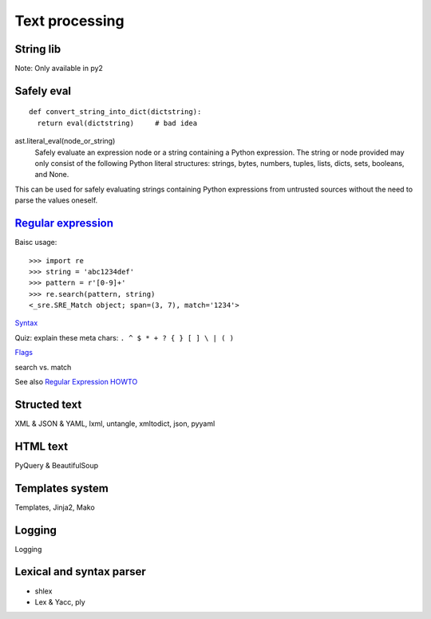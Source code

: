 Text processing
===============

String lib
----------

Note: Only available in py2

Safely eval
-----------

::

  def convert_string_into_dict(dictstring):
    return eval(dictstring)     # bad idea

ast.literal_eval(node_or_string)
  Safely evaluate an expression node or a string containing a Python expression. The string or node provided may only consist of the following Python literal structures: strings, bytes, numbers, tuples, lists, dicts, sets, booleans, and None.

This can be used for safely evaluating strings containing Python expressions from untrusted sources without the need to parse the values oneself.

`Regular expression <https://docs.python.org/3.4/library/re.html>`_
-------------------------------------------------------------------

Baisc usage::

  >>> import re
  >>> string = 'abc1234def'
  >>> pattern = r'[0-9]+'
  >>> re.search(pattern, string)
  <_sre.SRE_Match object; span=(3, 7), match='1234'>

`Syntax <https://docs.python.org/3.4/library/re.html#regular-expression-syntax>`_

Quiz: explain these meta chars: ``. ^ $ * + ? { } [ ] \ | ( )``

`Flags <https://docs.python.org/3.4/library/re.html#re.A>`_

search vs. match



See also `Regular Expression HOWTO <https://docs.python.org/3.4/howto/regex.html#regex-howto>`_

Structed text
-------------

XML & JSON & YAML, lxml, untangle, xmltodict, json, pyyaml

HTML text
---------

PyQuery & BeautifulSoup

Templates system
----------------

Templates, Jinja2, Mako

Logging
-------

Logging

Lexical and syntax parser
-------------------------

- shlex
- Lex & Yacc, ply



